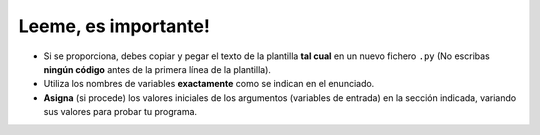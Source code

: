Leeme, es importante!
=====================

- Si se proporciona, debes copiar y pegar el texto de la plantilla **tal cual** en un nuevo fichero ``.py`` (No escribas **ningún código** antes de la primera línea de la plantilla).
- Utiliza los nombres de variables **exactamente** como se indican en el enunciado.
- **Asigna** (si procede) los valores iniciales de los argumentos (variables de entrada) en la sección indicada, variando sus valores para probar tu programa.
